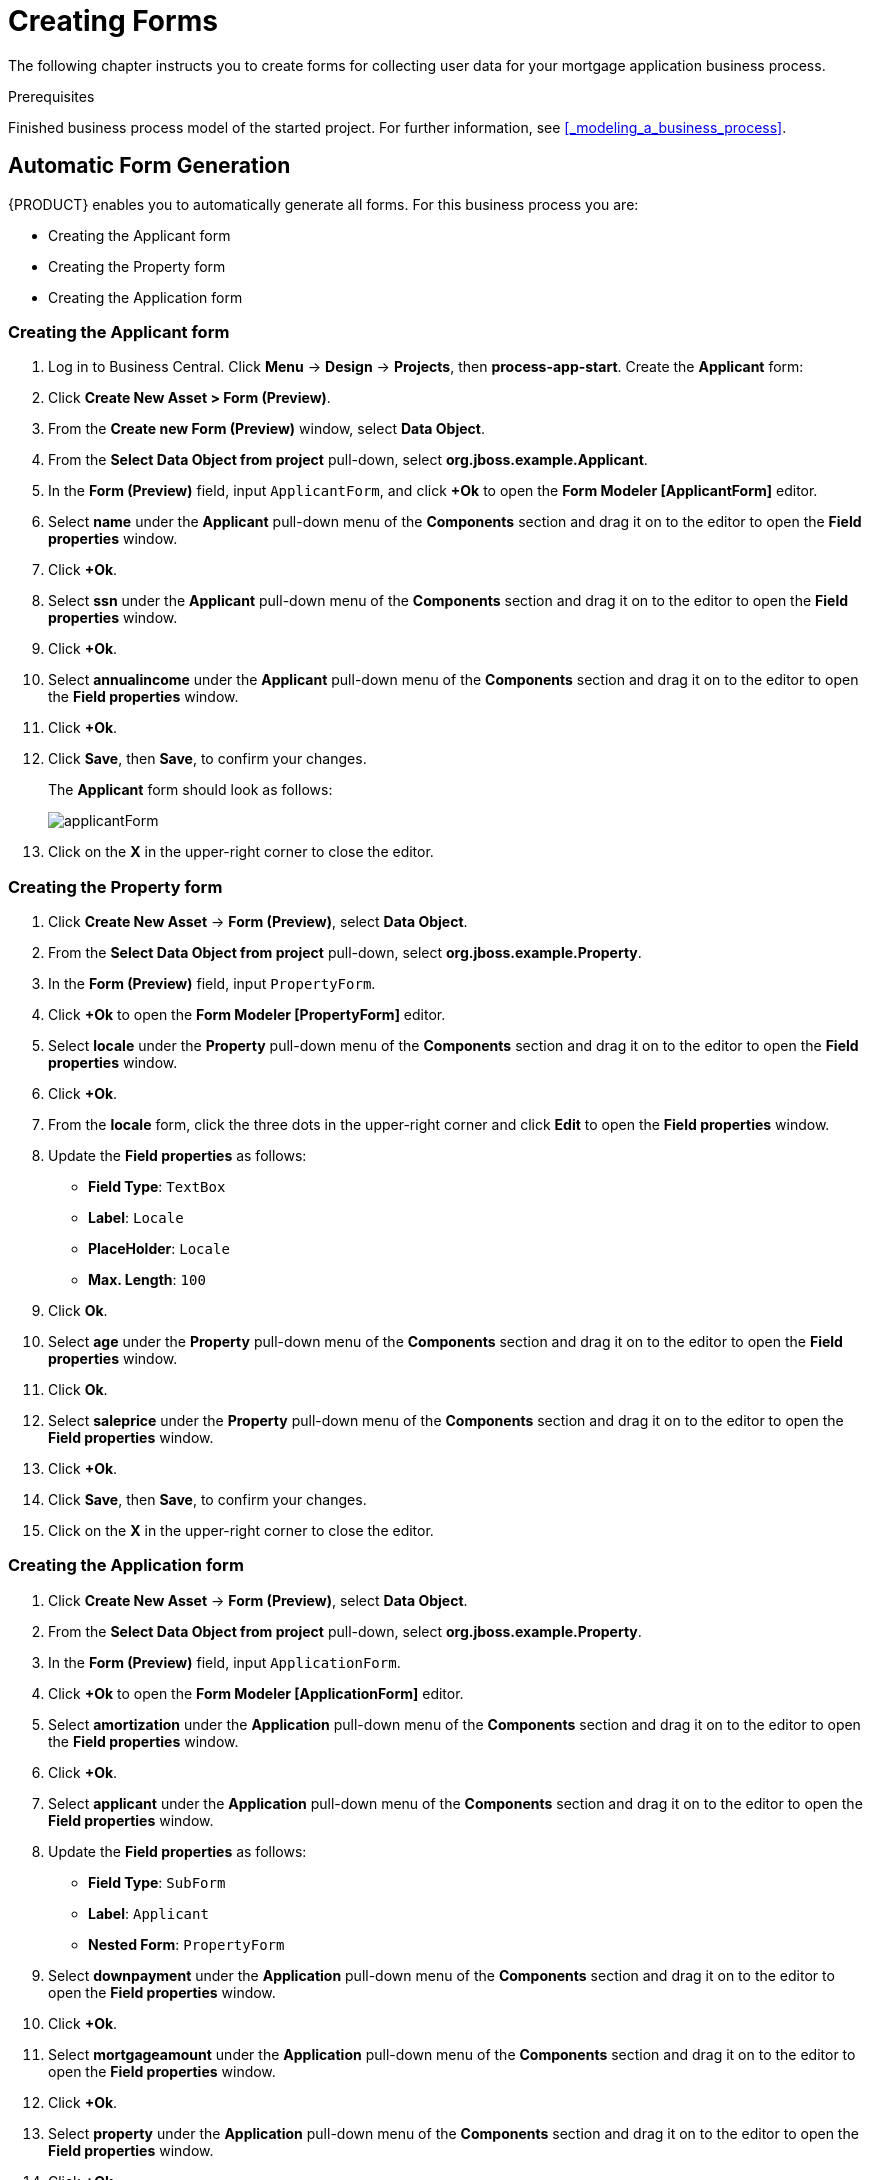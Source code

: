 [id='_creating_forms']
= Creating Forms

The following chapter instructs you to create forms for collecting user data for your mortgage application business process.

.Prerequisites

Finished business process model of the started project. For further information, see <<_modeling_a_business_process>>.

== Automatic Form Generation

{PRODUCT} enables you to automatically generate all forms. For this business process you are:

* Creating the Applicant form
* Creating the Property form
* Creating the Application form

=== Creating the Applicant form

. Log in to Business Central. Click *Menu* -> *Design* -> *Projects*, then *process-app-start*.
Create the *Applicant* form:
. Click *Create New Asset > Form (Preview)*.
. From the *Create new Form (Preview)* window, select *Data Object*.
. From the *Select Data Object from project* pull-down, select *org.jboss.example.Applicant*.
. In the *Form (Preview)* field, input `ApplicantForm`, and click *+Ok* to open the *Form Modeler [ApplicantForm]* editor.
. Select *name* under the *Applicant* pull-down menu of the *Components* section and drag it on to the editor to open the *Field properties* window.
. Click *+Ok*.
. Select *ssn* under the *Applicant* pull-down menu of the *Components* section and drag it on to the editor to open the *Field properties* window.
. Click *+Ok*.
. Select *annualincome* under the *Applicant* pull-down menu of the *Components* section and drag it on to the editor to open the *Field properties* window.
. Click *+Ok*.
. Click *Save*, then *Save*, to confirm your changes.
+
The *Applicant* form should look as follows:
+
image::applicantForm.png[]
. Click on the *X* in the upper-right corner to close the editor.

=== Creating the Property form

. Click *Create New Asset* -> *Form (Preview)*, select *Data Object*.
. From the *Select Data Object from project* pull-down, select *org.jboss.example.Property*.
. In the *Form (Preview)* field, input `PropertyForm`.
. Click *+Ok* to open the *Form Modeler [PropertyForm]* editor.
. Select *locale* under the *Property* pull-down menu of the *Components* section and drag it on to the editor to open the *Field properties* window.
. Click *+Ok*.
. From the *locale* form, click the three dots in the upper-right corner and click *Edit* to open the *Field properties* window.
. Update the *Field properties* as follows:
* *Field Type*: `TextBox`
* *Label*: `Locale`
* *PlaceHolder*: `Locale`
* *Max. Length*: `100`
+
. Click *Ok*.
. Select *age* under the *Property* pull-down menu of the *Components* section and drag it on to the editor to open the *Field properties* window.
. Click *Ok*.
. Select *saleprice* under the *Property* pull-down menu of the *Components* section and drag it on to the editor to open the *Field properties* window.
. Click *+Ok*.
. Click *Save*, then *Save*, to confirm your changes.
. Click on the *X* in the upper-right corner to close the editor.

=== Creating the Application form

. Click *Create New Asset* -> *Form (Preview)*, select *Data Object*.
. From the *Select Data Object from project* pull-down, select *org.jboss.example.Property*.
. In the *Form (Preview)* field, input `ApplicationForm`.
. Click *+Ok* to open the *Form Modeler [ApplicationForm]* editor.
. Select *amortization* under the *Application* pull-down menu of the *Components* section and drag it on to the editor to open the *Field properties* window.
. Click *+Ok*.
. Select *applicant* under the *Application* pull-down menu of the *Components* section and drag it on to the editor to open the *Field properties* window.
. Update the *Field properties* as follows:
* *Field Type*: `SubForm`
* *Label*: `Applicant`
* *Nested Form*: `PropertyForm`
+
. Select *downpayment* under the *Application* pull-down menu of the *Components* section and drag it on to the editor to open the *Field properties* window.
. Click *+Ok*.
. Select *mortgageamount* under the *Application* pull-down menu of the *Components* section and drag it on to the editor to open the *Field properties* window.
. Click *+Ok*.
. Select *property* under the *Application* pull-down menu of the *Components* section and drag it on to the editor to open the *Field properties* window.
. Click *+Ok*.
. Scroll down to the bottom of the editor and click the three dots in the upper-right corner of the empty (*There's no selected form.)* field and click *Edit* to open the *Field properties* window.
. Update the *Field properties* as follows:
* *Field Type*: `SubForm`
* *Label*: `Property Details`
* *Nested Form*: `ApplicantForm`
+
. Click *+Ok*.
. Click *Save*, then *Save*, to confirm your changes.
. Click on the *X* in the upper-right corner to close the editor.

[id='_editing_data_object_forms']
== Editing Data Object Forms

The business process uses three data objects:

* `Applicant`
* `Property`
* `Application`

Follow these steps to finish the data object forms:

. Log in to Business Central. Click *Menu* -> *Design* -> *Projects*, then *process-app-start*.
. Click the *Applicant* data object form and remove the following fields:

* *Address*
* *Credit Rating*

. Click *Save*, then click *Save* to confirm your changes.

+
The *Applicant* form should look as follows:
+
image::applicantForm.png[]

.. Click the *process-app-start* label to return to the *Assets* view of the project.


. Click the *Property* data object form and remove the *Address of the Property* form field.

.. Click *Save*, then click *Save* to confirm your changes.
+
The *Property* form should look as follows:
+
image::propertyForm.png[]

.. Click the *process-app-start* label to return to the *Assets* view of the project.

. Click the *Application* data object form.
.. Remove the *Error details* form field along with its subfield:
.. Click *Save*, then click *Save* to confirm your changes.
.. Click the *process-app-start* label to return to the *Assets* view of the project.

[id='_editing_business_process_forms']
== Editing Business Process Forms

The `MortgageApprovalProcess` business process requires the following process task forms:

* The start process form
* The `CorrectData` process form
* The `Qualify` process form
* The `IncreaseDownPayment` process form
* The `FinalApproval` process form

Follow these steps to finish the process task forms:

. Log in to Business Central. Click *Menu* -> *Design* -> *Projects*, then *process-app-start*.
. Click the *process-app-start.MortgageApprovalProcess-taskform* form.
.. Remove the following form fields:

* *inlimit*
* *incdownpayment*

.. Click *Save*, then click *Save* to confirm your changes.
.. Click the *process-app-start* label to return to the *Assets* view of the project.

. Click the *CorrectData-taskform* form and remove the *taskoutputApplication* subform.
.. Click *Save*, then click *Save* to confirm your changes.
.. Click the *process-app-start* label to return to the *Assets* view of the project.

. Click the *Qualify-taskform* process form.
.. Next to the *inlimit* field, click the edit icon (image:gsgEditBtn.png[]), then click *Edit*.
+
In the *Field Properties* window, change the *Label* textbox to `In limit?`, and click *Ok*.
.. Click *Save*, then click *Save* to confirm your changes.
.. Click the *process-app-start* label to return to the *Assets* view of the project.

. Click the *IncreaseDownPayment-taskform* form.
.. Next to the *incdownpayment* field, click the edit icon (image:gsgEditBtn.png[]), then click *Edit*.
+
In the *Field Properties* window, change the *Label* textbox to `Increase Down Payment`. Then click *Ok*.
.. Click *Save*, then click *Save* to confirm your changes.
.. Click the *process-app-start* label to return to the *Assets* view of the project.

. Click the *FinalApproval-taskform* form.
.. Next to the *inlimit* field, click the edit icon (image:gsgEditBtn.png[]), then click *Edit*.
+
In the *Field Properties* window, change the *Label* textbox to `In limit?`. Then click *Ok*.

.. Click *Save*, then click *Save* to confirm your changes.
.. Click the *process-app-start* label to return to the *Assets* view of the project.
